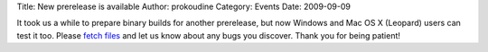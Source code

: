 Title: New prerelease is available
Author: prokoudine
Category: Events
Date: 2009-09-09


It took us a while to prepare binary builds for another prerelease, but now Windows and Mac OS X (Leopard) users can test it too. Please `fetch files`_ and let us know about any bugs you discover. Thank you for being patient!


.. _fetch files: https://sourceforge.net/projects/inkscape/files/

